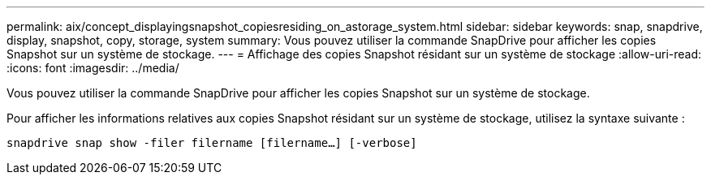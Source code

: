 ---
permalink: aix/concept_displayingsnapshot_copiesresiding_on_astorage_system.html 
sidebar: sidebar 
keywords: snap, snapdrive, display, snapshot, copy, storage, system 
summary: Vous pouvez utiliser la commande SnapDrive pour afficher les copies Snapshot sur un système de stockage. 
---
= Affichage des copies Snapshot résidant sur un système de stockage
:allow-uri-read: 
:icons: font
:imagesdir: ../media/


[role="lead"]
Vous pouvez utiliser la commande SnapDrive pour afficher les copies Snapshot sur un système de stockage.

Pour afficher les informations relatives aux copies Snapshot résidant sur un système de stockage, utilisez la syntaxe suivante :

`snapdrive snap show -filer filername [filername...] [-verbose]`
